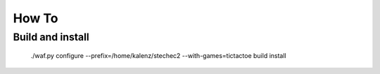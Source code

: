======
How To
======

Build and install
-----------------

  ./waf.py configure --prefix=/home/kalenz/stechec2 --with-games=tictactoe build install
